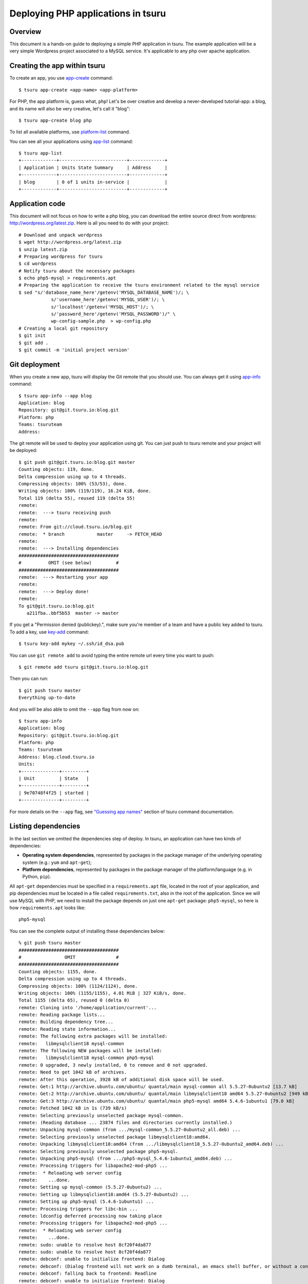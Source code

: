 .. Copyright 2015 tsuru authors. All rights reserved.
   Use of this source code is governed by a BSD-style
   license that can be found in the LICENSE file.

++++++++++++++++++++++++++++++++++++++
Deploying PHP applications in tsuru
++++++++++++++++++++++++++++++++++++++

Overview
========

This document is a hands-on guide to deploying a simple PHP application in
tsuru. The example application will be a very simple Wordpress project associated
to a MySQL service. It's applicable to any php over apache application.

Creating the app within tsuru
=============================

To create an app, you use `app-create
<http://godoc.org/github.com/tsuru/tsuru-client/tsuru#hdr-Create_an_app>`_
command:

.. highlight:: bash

::

    $ tsuru app-create <app-name> <app-platform>

For PHP, the app platform is, guess what, ``php``! Let's be over creative
and develop a never-developed tutorial-app: a blog, and its name will also be
very creative, let's call it "blog":

.. highlight:: bash

::

    $ tsuru app-create blog php

To list all available platforms, use `platform-list
<http://godoc.org/github.com/tsuru/tsuru-client/tsuru#hdr-Display_the_list_of_available_platforms>`_
command.

You can see all your applications using `app-list
<http://godoc.org/github.com/tsuru/tsuru-client/tsuru#hdr-List_apps_that_you_have_access_to>`_
command:

.. highlight:: bash

::

    $ tsuru app-list
    +-------------+-------------------------+-------------+
    | Application | Units State Summary     | Address     |
    +-------------+-------------------------+-------------+
    | blog        | 0 of 1 units in-service |             |
    +-------------+-------------------------+-------------+

Application code
================

This document will not focus on how to write a php blog, you can download the
entire source direct from wordpress:
http://wordpress.org/latest.zip. Here is all you need to do with your
project:

.. highlight:: bash

::

    # Download and unpack wordpress
    $ wget http://wordpress.org/latest.zip
    $ unzip latest.zip
    # Preparing wordpress for tsuru
    $ cd wordpress
    # Notify tsuru about the necessary packages
    $ echo php5-mysql > requirements.apt
    # Preparing the application to receive the tsuru environment related to the mysql service
    $ sed "s/'database_name_here'/getenv('MYSQL_DATABASE_NAME')/; \
                s/'username_here'/getenv('MYSQL_USER')/; \
                s/'localhost'/getenv('MYSQL_HOST')/; \
                s/'password_here'/getenv('MYSQL_PASSWORD')/" \
                wp-config-sample.php  > wp-config.php
    # Creating a local git repository
    $ git init
    $ git add .
    $ git commit -m 'initial project version'


Git deployment
==============

When you create a new app, tsuru will display the Git remote that you should
use. You can always get it using `app-info
<http://godoc.org/github.com/tsuru/tsuru-client/tsuru#hdr-Display_information_about_an_app>`_
command:

.. highlight:: bash

::

    $ tsuru app-info --app blog
    Application: blog
    Repository: git@git.tsuru.io:blog.git
    Platform: php
    Teams: tsuruteam
    Address:

The git remote will be used to deploy your application using git. You can just
push to tsuru remote and your project will be deployed:

.. highlight:: bash

::

    $ git push git@git.tsuru.io:blog.git master
    Counting objects: 119, done.
    Delta compression using up to 4 threads.
    Compressing objects: 100% (53/53), done.
    Writing objects: 100% (119/119), 16.24 KiB, done.
    Total 119 (delta 55), reused 119 (delta 55)
    remote:
    remote:  ---> tsuru receiving push
    remote:
    remote: From git://cloud.tsuru.io/blog.git
    remote:  * branch            master     -> FETCH_HEAD
    remote:
    remote:  ---> Installing dependencies
    #####################################
    #          OMIT (see below)         #
    #####################################
    remote:  ---> Restarting your app
    remote:
    remote:  ---> Deploy done!
    remote:
    To git@git.tsuru.io:blog.git
       a211fba..bbf5b53  master -> master

If you get a "Permission denied (publickey).", make sure you're member of a
team and have a public key added to tsuru. To add a key, use `key-add
<http://godoc.org/github.com/tsuru/tsuru-client/tsuru#hdr-Add_SSH_public_key_to_tsuru_s_git_server>`_
command:

.. highlight:: bash

::

    $ tsuru key-add mykey ~/.ssh/id_dsa.pub

You can use ``git remote add`` to avoid typing the entire remote url every time
you want to push:

.. highlight:: bash

::

    $ git remote add tsuru git@git.tsuru.io:blog.git

Then you can run:

.. highlight:: bash

::

    $ git push tsuru master
    Everything up-to-date

And you will be also able to omit the ``--app`` flag from now on:

.. highlight:: bash

::

    $ tsuru app-info
    Application: blog
    Repository: git@git.tsuru.io:blog.git
    Platform: php
    Teams: tsuruteam
    Address: blog.cloud.tsuru.io
    Units:
    +--------------+---------+
    | Unit         | State   |
    +--------------+---------+
    | 9e70748f4f25 | started |
    +--------------+---------+

For more details on the ``--app`` flag, see `"Guessing app names"
<http://godoc.org/github.com/tsuru/tsuru-client/tsuru#hdr-Guessing_app_names>`_
section of tsuru command documentation.

Listing dependencies
====================

In the last section we omitted the dependencies step of deploy. In tsuru, an
application can have two kinds of dependencies:

* **Operating system dependencies**, represented by packages in the package manager
  of the underlying operating system (e.g.: ``yum`` and ``apt-get``);
* **Platform dependencies**, represented by packages in the package manager of the
  platform/language (e.g. in Python, ``pip``).

All ``apt-get`` dependencies must be specified in a ``requirements.apt`` file,
located in the root of your application, and pip dependencies must be located
in a file called ``requirements.txt``, also in the root of the application.
Since we will use MySQL with PHP, we need to install the package depends on just
one ``apt-get`` package:
``php5-mysql``, so here is how ``requirements.apt``
looks like:

.. highlight:: text

::

    php5-mysql


You can see the complete output of installing these dependencies below:

.. highlight:: bash

::

    % git push tsuru master
    #####################################
    #                OMIT               #
    #####################################
    Counting objects: 1155, done.
    Delta compression using up to 4 threads.
    Compressing objects: 100% (1124/1124), done.
    Writing objects: 100% (1155/1155), 4.01 MiB | 327 KiB/s, done.
    Total 1155 (delta 65), reused 0 (delta 0)
    remote: Cloning into '/home/application/current'...
    remote: Reading package lists...
    remote: Building dependency tree...
    remote: Reading state information...
    remote: The following extra packages will be installed:
    remote:   libmysqlclient18 mysql-common
    remote: The following NEW packages will be installed:
    remote:   libmysqlclient18 mysql-common php5-mysql
    remote: 0 upgraded, 3 newly installed, 0 to remove and 0 not upgraded.
    remote: Need to get 1042 kB of archives.
    remote: After this operation, 3928 kB of additional disk space will be used.
    remote: Get:1 http://archive.ubuntu.com/ubuntu/ quantal/main mysql-common all 5.5.27-0ubuntu2 [13.7 kB]
    remote: Get:2 http://archive.ubuntu.com/ubuntu/ quantal/main libmysqlclient18 amd64 5.5.27-0ubuntu2 [949 kB]
    remote: Get:3 http://archive.ubuntu.com/ubuntu/ quantal/main php5-mysql amd64 5.4.6-1ubuntu1 [79.0 kB]
    remote: Fetched 1042 kB in 1s (739 kB/s)
    remote: Selecting previously unselected package mysql-common.
    remote: (Reading database ... 23874 files and directories currently installed.)
    remote: Unpacking mysql-common (from .../mysql-common_5.5.27-0ubuntu2_all.deb) ...
    remote: Selecting previously unselected package libmysqlclient18:amd64.
    remote: Unpacking libmysqlclient18:amd64 (from .../libmysqlclient18_5.5.27-0ubuntu2_amd64.deb) ...
    remote: Selecting previously unselected package php5-mysql.
    remote: Unpacking php5-mysql (from .../php5-mysql_5.4.6-1ubuntu1_amd64.deb) ...
    remote: Processing triggers for libapache2-mod-php5 ...
    remote:  * Reloading web server config
    remote:    ...done.
    remote: Setting up mysql-common (5.5.27-0ubuntu2) ...
    remote: Setting up libmysqlclient18:amd64 (5.5.27-0ubuntu2) ...
    remote: Setting up php5-mysql (5.4.6-1ubuntu1) ...
    remote: Processing triggers for libc-bin ...
    remote: ldconfig deferred processing now taking place
    remote: Processing triggers for libapache2-mod-php5 ...
    remote:  * Reloading web server config
    remote:    ...done.
    remote: sudo: unable to resolve host 8cf20f4da877
    remote: sudo: unable to resolve host 8cf20f4da877
    remote: debconf: unable to initialize frontend: Dialog
    remote: debconf: (Dialog frontend will not work on a dumb terminal, an emacs shell buffer, or without a controlling terminal.)
    remote: debconf: falling back to frontend: Readline
    remote: debconf: unable to initialize frontend: Dialog
    remote: debconf: (Dialog frontend will not work on a dumb terminal, an emacs shell buffer, or without a controlling terminal.)
    remote: debconf: falling back to frontend: Readline
    remote:
    remote: Creating config file /etc/php5/mods-available/mysql.ini with new version
    remote: debconf: unable to initialize frontend: Dialog
    remote: debconf: (Dialog frontend will not work on a dumb terminal, an emacs shell buffer, or without a controlling terminal.)
    remote: debconf: falling back to frontend: Readline
    remote:
    remote: Creating config file /etc/php5/mods-available/mysqli.ini with new version
    remote: debconf: unable to initialize frontend: Dialog
    remote: debconf: (Dialog frontend will not work on a dumb terminal, an emacs shell buffer, or without a controlling terminal.)
    remote: debconf: falling back to frontend: Readline
    remote:
    remote: Creating config file /etc/php5/mods-available/pdo_mysql.ini with new version
    remote:
    remote:  ---> App will be restarted, please check its log for more details...
    remote:
    To git@git.tsuru.io:ingress.git
     * [new branch]      master -> master


Running the application
=======================

As you can see, in the deploy output there is a step described as "App will be
restarted". In this step, tsuru will restart your app if it's running, or start
it if it's not.
Now that the app is deployed, you can access it from your browser, getting the
IP or host listed in ``app-list`` and opening it. For example,
in the list below:

::

    $ tsuru app-list
    +-------------+-------------------------+---------------------+
    | Application | Units State Summary     | Address             |
    +-------------+-------------------------+---------------------+
    | blog        | 1 of 1 units in-service | blog.cloud.tsuru.io |
    +-------------+-------------------------+---------------------+


Using services
==============

Now that php is running, we can accesss the application in the browser,
but we get a database connection error: `"Error establishing a database connection"`.
This error means that we can't connect to MySQL. That's because we
should not connect to MySQL on localhost, we must use a service.
The service workflow can be resumed to two steps:

#. Create a service instance
#. Bind the service instance to the app

But how can I see what services are available? Easy! Use `service-list
<http://godoc.org/github.com/tsuru/tsuru-client/tsuru#hdr-List_available_services_and_instances>`_
command:

.. highlight:: bash

::

    $ tsuru service-list
    +----------------+-----------+
    | Services       | Instances |
    +----------------+-----------+
    | elastic-search |           |
    | mysql          |           |
    +----------------+-----------+

The output from ``service-list`` above says that there are two available
services: "elastic-search" and "mysql", and no instances. To create our MySQL
instance, we should run the `service-add
<http://godoc.org/github.com/tsuru/tsuru-client/tsuru#hdr-Create_a_new_service_instance>`_
command:

.. highlight:: bash

::

    $ tsuru service-add mysql blogsql
    Service successfully added.

Now, if we run ``service-list`` again, we will see our new service instance in
the list:

.. highlight:: bash

::

    $ tsuru service-list
    +----------------+-----------+
    | Services       | Instances |
    +----------------+-----------+
    | elastic-search |           |
    | mysql          | blogsql   |
    +----------------+-----------+

To bind the service instance to the application, we use the `bind
<http://godoc.org/github.com/tsuru/tsuru-client/tsuru#hdr-Bind_an_application_to_a_service_instance>`_
command:

.. highlight:: bash

::

    $ tsuru service-bind blogsql
    Instance blogsql is now bound to the app blog.

    The following environment variables are now available for use in your app:

    - MYSQL_PORT
    - MYSQL_PASSWORD
    - MYSQL_USER
    - MYSQL_HOST
    - MYSQL_DATABASE_NAME

    For more details, please check the documentation for the service, using service-doc command.

As you can see from bind output, we use environment variables to connect to the
MySQL server. Next step would be update the ``wp-config.php`` to use these variables to
connect in the database:

.. highlight:: bash

::

    $ grep getenv wp-config.php
    define('DB_NAME', getenv('MYSQL_DATABASE_NAME'));
    define('DB_USER', getenv('MYSQL_USER'));
    define('DB_PASSWORD', getenv('MYSQL_PASSWORD'));
    define('DB_HOST', getenv('MYSQL_HOST'));


You can extend your wordpress installing plugins into your repository. In the example below, we
are adding the Amazon S3 capability to wordpress, just installing 2 more plugins: `Amazon S3 and Cloudfront <http://wordpress.org/plugins/amazon-s3-and-cloudfront>`_ +
`Amazon Web Services <http://wordpress.org/plugins/amazon-web-services>`_. It's the right way to store content files into tsuru.

.. highlight:: bash

::

    $ cd wp-content/plugins/
    $ wget http://downloads.wordpress.org/plugin/amazon-web-services.0.1.zip
    $ wget http://downloads.wordpress.org/plugin/amazon-s3-and-cloudfront.0.6.1.zip
    $ unzip amazon-web-services.0.1.zip
    $ unzip amazon-s3-and-cloudfront.0.6.1.zip
    $ rm -f amazon-web-services.0.1.zip amazon-s3-and-cloudfront.0.6.1.zip
    $ git add amazon-web-services/ amazon-s3-and-cloudfront/

Now you need to add the amazon AWS_ACCESS_KEY_ID and AWS_SECRET_ACCESS_KEY environments
support into wp-config.php. You could add these environments right after the WP_DEBUG as below:

.. highlight:: bash

::

    $ grep -A2 define.*WP_DEBUG  wp-config.php
    define('WP_DEBUG', false);
    define('AWS_ACCESS_KEY_ID', getenv('AWS_ACCESS_KEY_ID'));
    define('AWS_SECRET_ACCESS_KEY', getenv('AWS_SECRET_ACCESS_KEY'));
    $ git add wp-config.php
    $ git commit -m 'adding plugins for S3'
    $ git push tsuru master

Now, just inject the right values for these environments with tsuru env-set as below:

.. highlight:: bash

::

    $ tsuru env-set AWS_ACCESS_KEY_ID="xxx" AWS_SECRET_ACCESS_KEY="xxxxx" -a blog

It's done! Now we have a PHP project deployed on tsuru, with S3 support using a MySQL
service.




Going further
=============

For more information, you can dig into `tsuru docs <http://docs.tsuru.io>`_, or
read `complete instructions of use for the tsuru command
<http://godoc.org/github.com/tsuru/tsuru-client/tsuru>`_.
